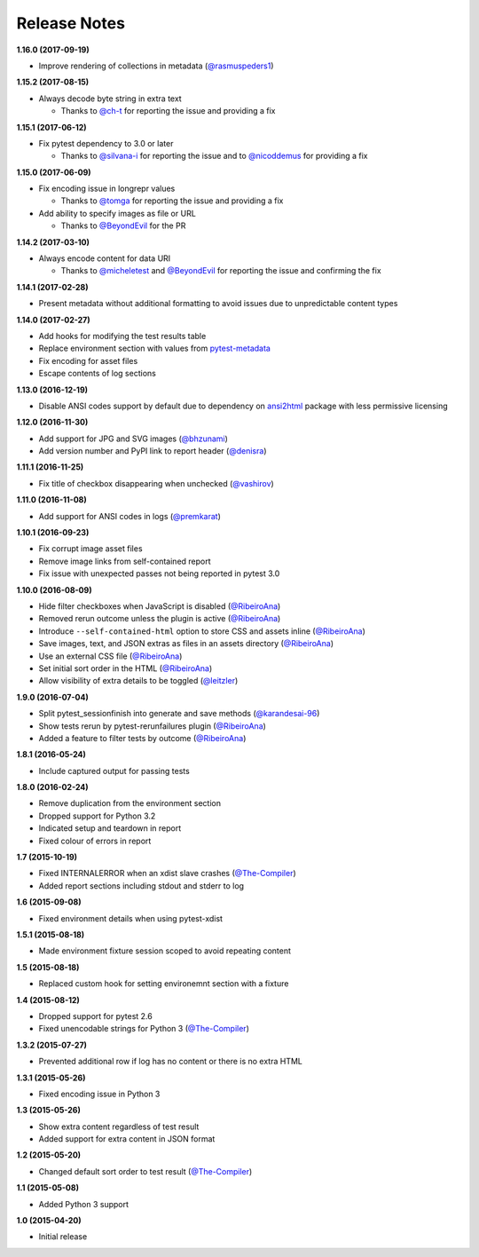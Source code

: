 Release Notes
-------------

**1.16.0 (2017-09-19)**

* Improve rendering of collections in metadata
  (`@rasmuspeders1 <https://github.com/rasmuspeders1>`_)

**1.15.2 (2017-08-15)**

* Always decode byte string in extra text

  * Thanks to `@ch-t <https://github.com/ch-t>`_ for reporting the issue and
    providing a fix

**1.15.1 (2017-06-12)**

* Fix pytest dependency to 3.0 or later

  * Thanks to `@silvana-i <https://github.com/silvana-i>`_ for reporting the
    issue and to `@nicoddemus <https://github.com/nicoddemus>`_ for providing a
    fix

**1.15.0 (2017-06-09)**

* Fix encoding issue in longrepr values

  * Thanks to `@tomga <https://github.com/tomga>`_ for reporting the issue and
    providing a fix

* Add ability to specify images as file or URL

  * Thanks to `@BeyondEvil <https://github.com/BeyondEvil>`_ for the PR

**1.14.2 (2017-03-10)**

* Always encode content for data URI

  * Thanks to `@micheletest <https://github.com/micheletest>`_ and
    `@BeyondEvil <https://github.com/BeyondEvil>`_ for reporting the issue and
    confirming the fix

**1.14.1 (2017-02-28)**

* Present metadata without additional formatting to avoid issues due to
  unpredictable content types

**1.14.0 (2017-02-27)**

* Add hooks for modifying the test results table
* Replace environment section with values from
  `pytest-metadata <https://pypi.python.org/pypi/pytest-metadata/>`_
* Fix encoding for asset files
* Escape contents of log sections

**1.13.0 (2016-12-19)**

* Disable ANSI codes support by default due to dependency on
  `ansi2html <https://pypi.python.org/pypi/ansi2html/>`_ package with less
  permissive licensing

**1.12.0 (2016-11-30)**

* Add support for JPG and SVG images
  (`@bhzunami <https://github.com/bhzunami>`_)
* Add version number and PyPI link to report header
  (`@denisra <https://github.com/denisra>`_)

**1.11.1 (2016-11-25)**

* Fix title of checkbox disappearing when unchecked
  (`@vashirov <https://github.com/vashirov>`_)

**1.11.0 (2016-11-08)**

* Add support for ANSI codes in logs
  (`@premkarat <https://github.com/premkarat>`_)

**1.10.1 (2016-09-23)**

* Fix corrupt image asset files
* Remove image links from self-contained report
* Fix issue with unexpected passes not being reported in pytest 3.0

**1.10.0 (2016-08-09)**

* Hide filter checkboxes when JavaScript is disabled
  (`@RibeiroAna <https://github.com/RibeiroAna>`_)
* Removed rerun outcome unless the plugin is active
  (`@RibeiroAna <https://github.com/RibeiroAna>`_)
* Introduce ``--self-contained-html`` option to store CSS and assets inline
  (`@RibeiroAna <https://github.com/RibeiroAna>`_)
* Save images, text, and JSON extras as files in an assets directory
  (`@RibeiroAna <https://github.com/RibeiroAna>`_)
* Use an external CSS file
  (`@RibeiroAna <https://github.com/RibeiroAna>`_)
* Set initial sort order in the HTML
  (`@RibeiroAna <https://github.com/RibeiroAna>`_)
* Allow visibility of extra details to be toggled
  (`@leitzler <https://github.com/leitzler>`_)

**1.9.0 (2016-07-04)**

* Split pytest_sessionfinish into generate and save methods
  (`@karandesai-96 <https://github.com/karandesai-96>`_)
* Show tests rerun by pytest-rerunfailures plugin
  (`@RibeiroAna <https://github.com/RibeiroAna>`_)
* Added a feature to filter tests by outcome
  (`@RibeiroAna <https://github.com/RibeiroAna>`_)

**1.8.1 (2016-05-24)**

* Include captured output for passing tests

**1.8.0 (2016-02-24)**

* Remove duplication from the environment section
* Dropped support for Python 3.2
* Indicated setup and teardown in report
* Fixed colour of errors in report

**1.7 (2015-10-19)**

* Fixed INTERNALERROR when an xdist slave crashes
  (`@The-Compiler <https://github.com/The-Compiler>`_)
* Added report sections including stdout and stderr to log

**1.6 (2015-09-08)**

* Fixed environment details when using pytest-xdist

**1.5.1 (2015-08-18)**

* Made environment fixture session scoped to avoid repeating content

**1.5 (2015-08-18)**

* Replaced custom hook for setting environemnt section with a fixture

**1.4 (2015-08-12)**

* Dropped support for pytest 2.6
* Fixed unencodable strings for Python 3
  (`@The-Compiler <https://github.com/The-Compiler>`_)

**1.3.2 (2015-07-27)**

* Prevented additional row if log has no content or there is no extra HTML

**1.3.1 (2015-05-26)**

* Fixed encoding issue in Python 3

**1.3 (2015-05-26)**

* Show extra content regardless of test result
* Added support for extra content in JSON format

**1.2 (2015-05-20)**

* Changed default sort order to test result
  (`@The-Compiler <https://github.com/The-Compiler>`_)

**1.1 (2015-05-08)**

* Added Python 3 support

**1.0 (2015-04-20)**

* Initial release
